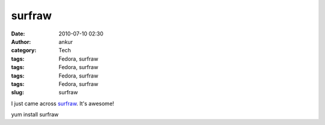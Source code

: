 surfraw
#######
:date: 2010-07-10 02:30
:author: ankur
:category: Tech
:tags: Fedora, surfraw
:tags: Fedora, surfraw
:tags: Fedora, surfraw
:tags: Fedora, surfraw
:slug: surfraw

I just came across `surfraw`_. It's awesome!

yum install surfraw

.. _surfraw: http://en.wikipedia.org/wiki/Surfraw

